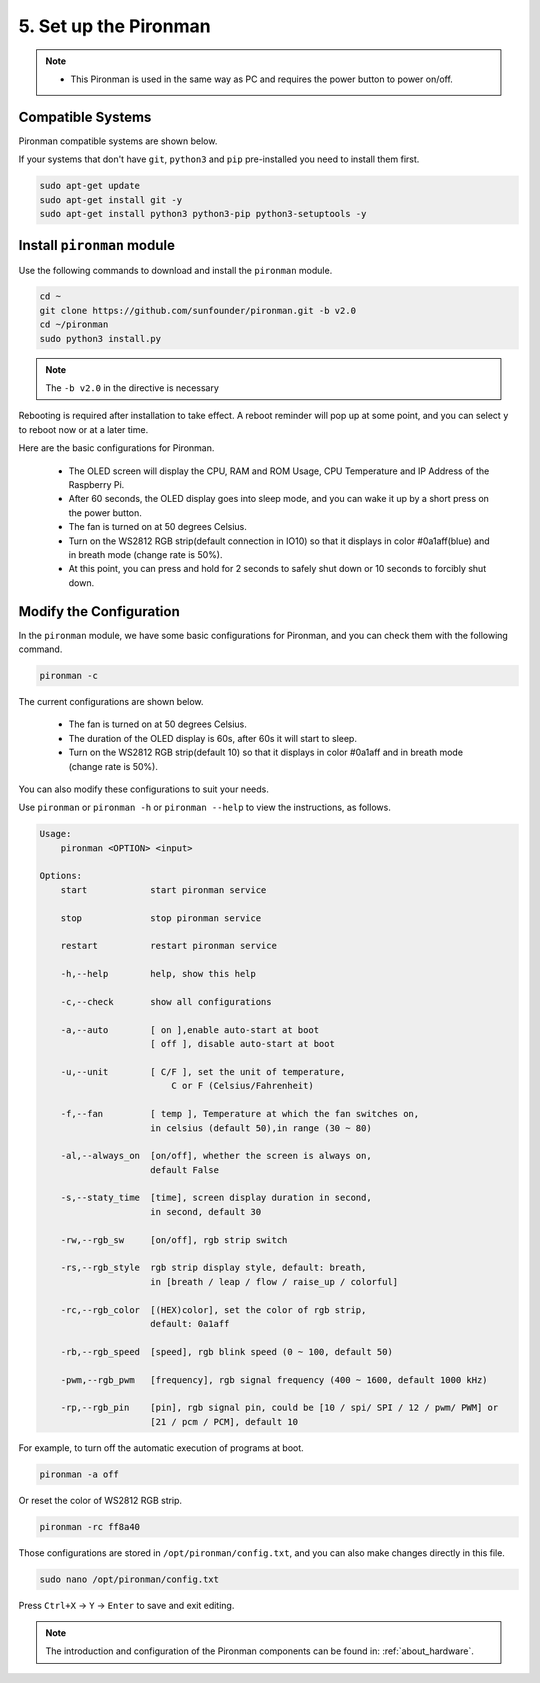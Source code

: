 5. Set up the Pironman
===================================

.. note::
    * This Pironman is used in the same way as PC and requires the power button to power on/off.

.. _change_config:

Compatible Systems
-----------------------------------

Pironman compatible systems are shown below.

.. image:: img/compitable_system.png

If your systems that don't have ``git``, ``python3`` and ``pip`` pre-installed you need to install them first.

.. code-block:: shell

    sudo apt-get update
    sudo apt-get install git -y
    sudo apt-get install python3 python3-pip python3-setuptools -y



Install ``pironman`` module
----------------------------

Use the following commands to download and install the ``pironman`` module.

.. code-block:: shell

    cd ~
    git clone https://github.com/sunfounder/pironman.git -b v2.0
    cd ~/pironman
    sudo python3 install.py


.. note::  The ``-b v2.0`` in the directive is necessary

Rebooting is required after installation to take effect. A reboot reminder will pop up at some point, and you can select ``y`` to reboot now or at a later time.

Here are the basic configurations for Pironman.

   * The OLED screen will display the CPU, RAM and ROM Usage, CPU Temperature and IP Address of the Raspberry Pi.
   * After 60 seconds, the OLED display goes into sleep mode, and you can wake it up by a short press on the power button.
   * The fan is turned on at 50 degrees Celsius.
   * Turn on the WS2812 RGB strip(default connection in IO10) so that it displays in color #0a1aff(blue) and in breath mode (change rate is 50%).
   * At this point, you can press and hold for 2 seconds to safely shut down or 10 seconds to forcibly shut down.



Modify the Configuration
-----------------------------

In the ``pironman`` module, we have some basic configurations for Pironman, and you can check them with the following command.


.. code-block:: shell

    pironman -c

The current configurations are shown below.

   * The fan is turned on at 50 degrees Celsius.
   * The duration of the OLED display is 60s, after 60s it will start to sleep.
   * Turn on the WS2812 RGB strip(default 10) so that it displays in color #0a1aff and in breath mode (change rate is 50%).

.. image:: img/pironman_c.jpg
    :align: center

You can also modify these configurations to suit your needs.

Use ``pironman`` or ``pironman -h`` or ``pironman --help`` to view the instructions, as follows.

.. code-block:: shell

    Usage:
        pironman <OPTION> <input>

    Options:
        start            start pironman service

        stop             stop pironman service

        restart          restart pironman service

        -h,--help        help, show this help

        -c,--check       show all configurations

        -a,--auto        [ on ],enable auto-start at boot
                         [ off ], disable auto-start at boot

        -u,--unit        [ C/F ], set the unit of temperature,
                             C or F (Celsius/Fahrenheit)

        -f,--fan         [ temp ], Temperature at which the fan switches on,
                         in celsius (default 50),in range (30 ~ 80)

        -al,--always_on  [on/off], whether the screen is always on,
                         default False

        -s,--staty_time  [time], screen display duration in second,
                         in second, default 30

        -rw,--rgb_sw     [on/off], rgb strip switch

        -rs,--rgb_style  rgb strip display style, default: breath,
                         in [breath / leap / flow / raise_up / colorful]

        -rc,--rgb_color  [(HEX)color], set the color of rgb strip,
                         default: 0a1aff

        -rb,--rgb_speed  [speed], rgb blink speed (0 ~ 100, default 50)

        -pwm,--rgb_pwm   [frequency], rgb signal frequency (400 ~ 1600, default 1000 kHz)

        -rp,--rgb_pin    [pin], rgb signal pin, could be [10 / spi/ SPI / 12 / pwm/ PWM] or
                         [21 / pcm / PCM], default 10



For example, to turn off the automatic execution of programs at boot.


.. code-block:: shell

    pironman -a off

Or reset the color of WS2812 RGB strip.


.. code-block:: shell

    pironman -rc ff8a40


Those configurations are stored in ``/opt/pironman/config.txt``, and you can also make changes directly in this file.


.. code-block:: shell

    sudo nano /opt/pironman/config.txt


.. image:: img/pironman_config.jpg
    :align: center

Press ``Ctrl+X`` -> ``Y`` -> ``Enter`` to save and exit editing.

.. note::
    The introduction and configuration of the Pironman components can be found in: :ref:`about_hardware`.